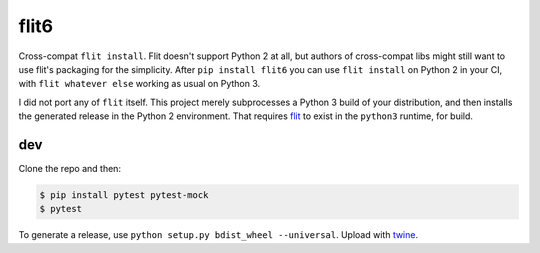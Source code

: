 flit6
=====

Cross-compat ``flit install``. Flit doesn't support Python 2 at all, but authors of
cross-compat libs might still want to use flit's packaging for the simplicity. After
``pip install flit6`` you can use ``flit install`` on Python 2 in your CI, with
``flit whatever else`` working as usual on Python 3.

I did not port any of ``flit`` itself. This project merely subprocesses a Python 3
build of your distribution, and then installs the generated release in the Python 2
environment. That requires flit_ to exist in the ``python3`` runtime, for build.


dev
---

Clone the repo and then:

.. code-block:: bash

   $ pip install pytest pytest-mock
   $ pytest

To generate a release, use ``python setup.py bdist_wheel --universal``. Upload with twine_.


.. _flit: https://flit.readthedocs.io/en/latest/
.. _twine: https://twine.readthedocs.io/en/latest/
